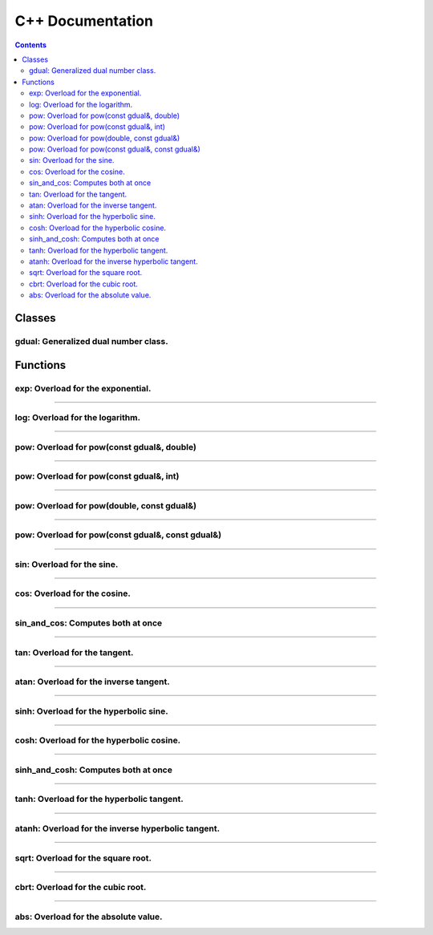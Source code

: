 .. cpp docs

C++ Documentation
=================

.. contents::

Classes
-------

gdual: Generalized dual number class.
^^^^^^^^^^^^^^^^^^^^^^^^^^^^^^^^^^^^^

.. doxygenclass:: audi::gdual
   :project: AuDi
   :members:

Functions
---------

exp: Overload for the exponential.
^^^^^^^^^^^^^^^^^^^^^^^^^^^^^^^^^^

.. doxygenfunction:: audi::exp(const gdual&)
   :project: AuDi

----------------------------------------------------------

log: Overload for the logarithm.
^^^^^^^^^^^^^^^^^^^^^^^^^^^^^^^^

.. doxygenfunction:: audi::log(const gdual&)
   :project: AuDi

----------------------------------------------------------

pow: Overload for pow(const gdual&, double)
^^^^^^^^^^^^^^^^^^^^^^^^^^^^^^^^^^^^^^^^^^^

.. doxygenfunction:: audi::pow(const gdual&, double)
   :project: AuDi

----------------------------------------------------------

pow: Overload for pow(const gdual&, int)
^^^^^^^^^^^^^^^^^^^^^^^^^^^^^^^^^^^^^^^^

.. doxygenfunction:: audi::pow(const gdual&, int)
   :project: AuDi

----------------------------------------------------------

pow: Overload for pow(double, const gdual&)
^^^^^^^^^^^^^^^^^^^^^^^^^^^^^^^^^^^^^^^^^^^

.. doxygenfunction:: audi::pow(double, const gdual&)
   :project: AuDi

----------------------------------------------------------

pow: Overload for pow(const gdual&, const gdual&)
^^^^^^^^^^^^^^^^^^^^^^^^^^^^^^^^^^^^^^^^^^^^^^^^^

.. doxygenfunction:: audi::pow(const gdual&, const gdual&)
   :project: AuDi

----------------------------------------------------------

sin: Overload for the sine.
^^^^^^^^^^^^^^^^^^^^^^^^^^^^^^^^

.. doxygenfunction:: audi::sin(const gdual&)
   :project: AuDi

----------------------------------------------------------

cos: Overload for the cosine.
^^^^^^^^^^^^^^^^^^^^^^^^^^^^^^^^

.. doxygenfunction:: audi::cos(const gdual&)
   :project: AuDi

----------------------------------------------------------

sin_and_cos: Computes both at once
^^^^^^^^^^^^^^^^^^^^^^^^^^^^^^^^^^

.. doxygenfunction:: audi::sin_and_cos(const gdual&, gdual sine&, gdual& cosine)
   :project: AuDi

----------------------------------------------------------

tan: Overload for the tangent.
^^^^^^^^^^^^^^^^^^^^^^^^^^^^^^^^

.. doxygenfunction:: audi::tan(const gdual&)
   :project: AuDi

----------------------------------------------------------

atan: Overload for the inverse  tangent.
^^^^^^^^^^^^^^^^^^^^^^^^^^^^^^^^^^^^^^^^^^^^^^^^^^^^^^^^^

.. doxygenfunction:: audi::atan(const gdual&)
   :project: AuDi

----------------------------------------------------------

sinh: Overload for the hyperbolic sine.
^^^^^^^^^^^^^^^^^^^^^^^^^^^^^^^^^^^^^^^^^^

.. doxygenfunction:: audi::sinh(const gdual&)
   :project: AuDi

----------------------------------------------------------

cosh: Overload for the hyperbolic cosine.
^^^^^^^^^^^^^^^^^^^^^^^^^^^^^^^^^^^^^^^^^^^^

.. doxygenfunction:: audi::cosh(const gdual&)
   :project: AuDi

----------------------------------------------------------

sinh_and_cosh: Computes both at once
^^^^^^^^^^^^^^^^^^^^^^^^^^^^^^^^^^^^^^

.. doxygenfunction:: audi::sinh_and_cosh(const gdual&, gdual sine&, gdual& cosine)
   :project: AuDi

----------------------------------------------------------

tanh: Overload for the hyperbolic tangent.
^^^^^^^^^^^^^^^^^^^^^^^^^^^^^^^^^^^^^^^^^^^^^

.. doxygenfunction:: audi::tanh(const gdual&)
   :project: AuDi

----------------------------------------------------------

atanh: Overload for the inverse hyperbolic tangent.
^^^^^^^^^^^^^^^^^^^^^^^^^^^^^^^^^^^^^^^^^^^^^^^^^^^^^^^^^

.. doxygenfunction:: audi::atanh(const gdual&)
   :project: AuDi

----------------------------------------------------------

sqrt: Overload for the square root.
^^^^^^^^^^^^^^^^^^^^^^^^^^^^^^^^^^^

.. doxygenfunction:: audi::sqrt(const gdual&)
   :project: AuDi

----------------------------------------------------------

cbrt: Overload for the cubic root.
^^^^^^^^^^^^^^^^^^^^^^^^^^^^^^^^^^^

.. doxygenfunction:: audi::cbrt(const gdual&)
   :project: AuDi


----------------------------------------------------------

abs: Overload for the absolute value.
^^^^^^^^^^^^^^^^^^^^^^^^^^^^^^^^^^^^^

.. doxygenfunction:: audi::abs(const gdual&)
   :project: AuDi

